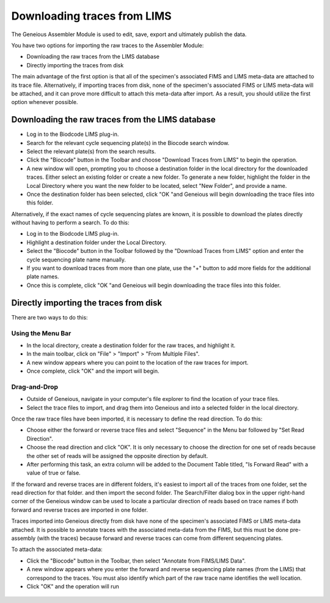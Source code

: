 Downloading traces from LIMS
============================

The Geneious Assembler Module is used to edit, save, export and ultimately publish the data.

You have two options for importing the raw traces to the Assembler Module:

* Downloading the raw traces from the LIMS database
* Directly importing the traces from disk

The main advantage of the first option is that all of the specimen's associated FIMS and LIMS meta-data are attached to its trace file. Alternatively, if importing traces from disk, none of the specimen's associated FIMS or LIMS meta-data will be attached, and it can prove more difficult to attach this meta-data after import. As a result, you should utilize the first option whenever possible.

Downloading the raw traces from the LIMS database
-------------------------------------------------

* Log in to the Biodcode LIMS plug-in.
* Search for the relevant cycle sequencing plate(s) in the Biocode search window.
* Select the relevant plate(s) from the search results.
* Click the "Biocode" button in the Toolbar and choose "Download Traces from LIMS" to begin the operation. 
* A new window will open, prompting you to choose a destination folder in the local directory for the downloaded traces. Either select an existing folder or create a new folder. To generate a new folder, highlight the folder in the Local Directory where you want the new folder to be located, select "New Folder", and provide a name.
* Once the destination folder has been selected, click "OK "and Geneious will begin downloading the trace files into this folder.

Alternatively, if the exact names of cycle sequencing plates are known, it is possible to download the plates directly without having to perform a search. To do this:

* Log in to the Biodcode LIMS plug-in.
* Highlight a destination folder under the Local Directory.
* Select the "Biocode" button in the Toolbar followed by the "Download Traces from LIMS" option and enter the cycle sequencing plate name manually.
* If you want to download traces from more than one plate, use the "+" button to add more fields for the additional plate names.
* Once this is complete, click "OK "and Geneious will begin downloading the trace files into this folder.

Directly importing the traces from disk
---------------------------------------

There are two ways to do this:

Using the Menu Bar
~~~~~~~~~~~~~~~~~~

* In the local directory, create a destination folder for the raw traces, and highlight it.
* In the main toolbar, click on "File" > "Import" > "From Multiple Files".
* A new window appears where you can point to the location of the raw traces for import.
* Once complete, click "OK" and the import will begin.

Drag-and-Drop
~~~~~~~~~~~~~

* Outside of Geneious, navigate in your computer's file explorer to find the location of your trace files.
* Select the trace files to import, and drag them into Geneious and into a selected folder in the local directory.

Once the raw trace files have been imported, it is necessary to define the read direction. To do this:

* Choose either the forward or reverse trace files and select "Sequence" in the Menu bar followed by "Set Read Direction". 
* Choose the read direction and click "OK". It is only necessary to choose the direction for one set of reads because the other set of reads will be assigned the opposite direction by default.
* After performing this task, an extra column will be added to the Document Table titled, "Is Forward Read" with a value of true or false.

If the forward and reverse traces are in different folders, it's easiest to import all of the traces from one folder, set the read direction for that folder. and then import the second folder. The Search/Filter dialog box in the upper right-hand corner of the Geneious window can be used to locate a particular direction of reads based on trace names if both forward and reverse traces are imported in one folder.

Traces imported into Geneious directly from disk have none of the specimen's associated FIMS or LIMS meta-data attached. It is possible to annotate traces with the associated meta-data from the FIMS, but this must be done pre-assembly (with the traces) because forward and reverse traces can come from different sequencing plates. 

To attach the associated meta-data:

* Click the "Biocode" button in the Toolbar, then select "Annotate from FIMS/LIMS Data".
* A new window appears where you enter the forward and reverse sequencing plate names (from the LIMS) that correspond to the traces. You must also identify which part of the raw trace name identifies the well location.
* Click "OK" and the operation will run

.. figure:: /images/annotate_fims_lims.png
  :align: center
